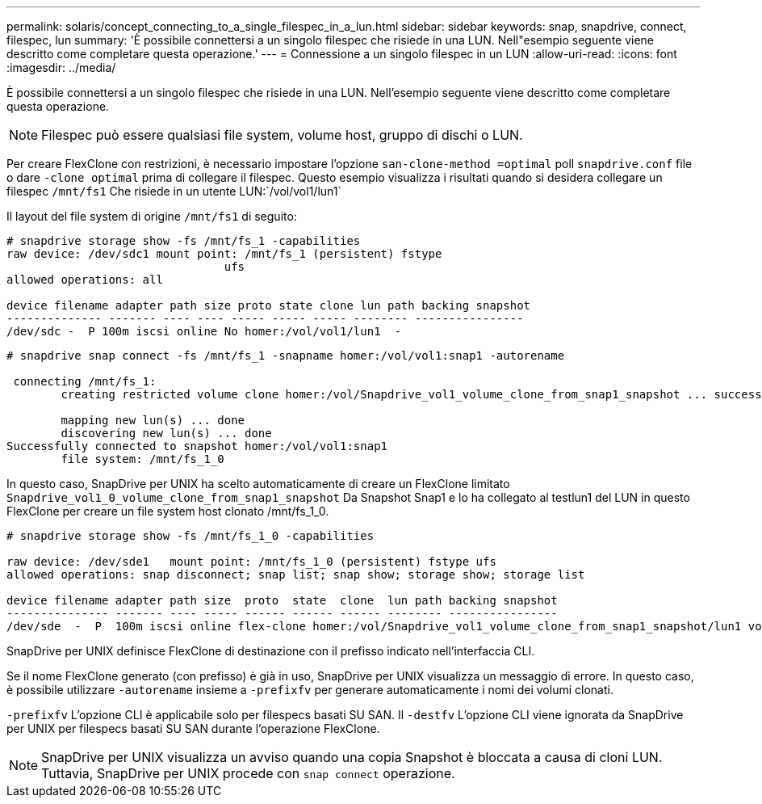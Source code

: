 ---
permalink: solaris/concept_connecting_to_a_single_filespec_in_a_lun.html 
sidebar: sidebar 
keywords: snap, snapdrive, connect, filespec, lun 
summary: 'È possibile connettersi a un singolo filespec che risiede in una LUN. Nell"esempio seguente viene descritto come completare questa operazione.' 
---
= Connessione a un singolo filespec in un LUN
:allow-uri-read: 
:icons: font
:imagesdir: ../media/


[role="lead"]
È possibile connettersi a un singolo filespec che risiede in una LUN. Nell'esempio seguente viene descritto come completare questa operazione.


NOTE: Filespec può essere qualsiasi file system, volume host, gruppo di dischi o LUN.

Per creare FlexClone con restrizioni, è necessario impostare l'opzione `san-clone-method =optimal` poll `snapdrive.conf` file o dare `-clone optimal` prima di collegare il filespec. Questo esempio visualizza i risultati quando si desidera collegare un filespec `/mnt/fs1` Che risiede in un utente LUN:`/vol/vol1/lun1`

Il layout del file system di origine `/mnt/fs1` di seguito:

[listing]
----
# snapdrive storage show -fs /mnt/fs_1 -capabilities
raw device: /dev/sdc1 mount point: /mnt/fs_1 (persistent) fstype
				ufs
allowed operations: all

device filename adapter path size proto state clone lun path backing snapshot
-------------- ------- ---- ---- ----- ----- ----- -------- ----------------
/dev/sdc -  P 100m iscsi online No homer:/vol/vol1/lun1  -
----
[listing]
----
# snapdrive snap connect -fs /mnt/fs_1 -snapname homer:/vol/vol1:snap1 -autorename

 connecting /mnt/fs_1:
        creating restricted volume clone homer:/vol/Snapdrive_vol1_volume_clone_from_snap1_snapshot ... success

        mapping new lun(s) ... done
        discovering new lun(s) ... done
Successfully connected to snapshot homer:/vol/vol1:snap1
        file system: /mnt/fs_1_0
----
In questo caso, SnapDrive per UNIX ha scelto automaticamente di creare un FlexClone limitato `Snapdrive_vol1_0_volume_clone_from_snap1_snapshot` Da Snapshot Snap1 e lo ha collegato al testlun1 del LUN in questo FlexClone per creare un file system host clonato /mnt/fs_1_0.

[listing]
----
# snapdrive storage show -fs /mnt/fs_1_0 -capabilities

raw device: /dev/sde1   mount point: /mnt/fs_1_0 (persistent) fstype ufs
allowed operations: snap disconnect; snap list; snap show; storage show; storage list

device filename adapter path size  proto  state  clone  lun path backing snapshot
--------------- ------- ---- ----- ------ ------ ------ -------- ----------------
/dev/sde  -  P  100m iscsi online flex-clone homer:/vol/Snapdrive_vol1_volume_clone_from_snap1_snapshot/lun1 vol1:snap1
----
SnapDrive per UNIX definisce FlexClone di destinazione con il prefisso indicato nell'interfaccia CLI.

Se il nome FlexClone generato (con prefisso) è già in uso, SnapDrive per UNIX visualizza un messaggio di errore. In questo caso, è possibile utilizzare `-autorename` insieme a `-prefixfv` per generare automaticamente i nomi dei volumi clonati.

`-prefixfv` L'opzione CLI è applicabile solo per filespecs basati SU SAN. Il `-destfv` L'opzione CLI viene ignorata da SnapDrive per UNIX per filespecs basati SU SAN durante l'operazione FlexClone.


NOTE: SnapDrive per UNIX visualizza un avviso quando una copia Snapshot è bloccata a causa di cloni LUN. Tuttavia, SnapDrive per UNIX procede con `snap connect` operazione.
